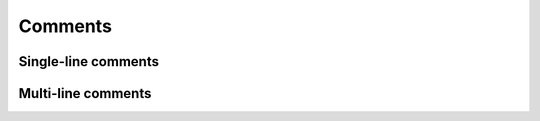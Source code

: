 Comments
========

Single-line comments
--------------------

.. syntax::
   **--** comment *↵*

Multi-line comments
-------------------

.. syntax::
   **---**
      comment
   **---**